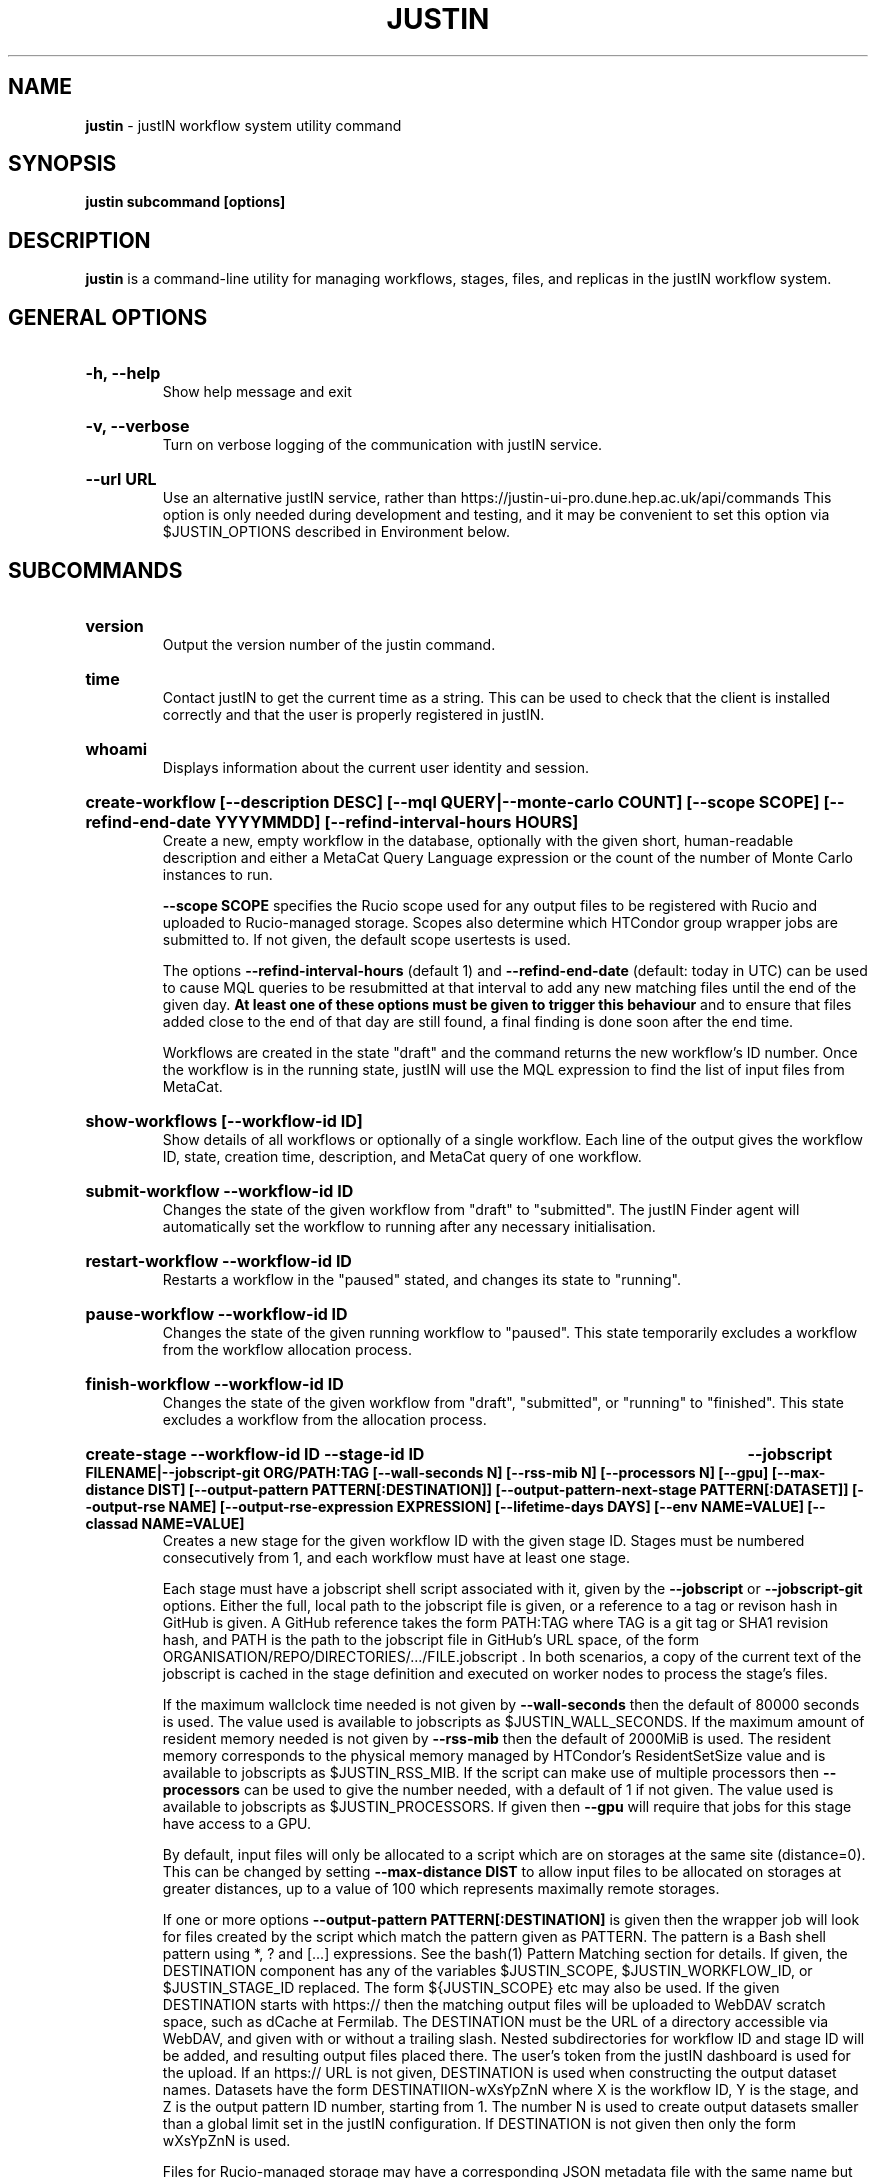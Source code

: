 .TH JUSTIN  "2024" "justin" "justIN Manual"
.SH NAME
.B justin
\- justIN workflow system utility command
.SH SYNOPSIS
.B justin subcommand [options]
.SH DESCRIPTION
.B justin
is a command-line utility for managing workflows, stages, files, and replicas
in the justIN workflow system.

.SH GENERAL OPTIONS

.HP 
.B "-h, --help"
.br
Show help message and exit

.HP 
.B "-v, --verbose"
.br
Turn on verbose logging of the communication with justIN service.

.HP 
.B "--url URL"
.br
Use an alternative justIN service, rather than 
https://justin-ui-pro.dune.hep.ac.uk/api/commands This 
option is only needed during development and testing, and it may be
convenient to set this option via $JUSTIN_OPTIONS described in Environment
below.

.SH SUBCOMMANDS

.HP
.B "version"
.br
Output the version number of the justin command.

.HP
.B "time"
.br
Contact justIN to get the current time as a string. This can be
used to check that the client is installed correctly and that the user is
properly registered in justIN.

.HP
.B "whoami"
.br
Displays information about the current user identity and session.

.HP
.B "create-workflow [--description DESC] [--mql QUERY|--monte-carlo COUNT] [--scope SCOPE] [--refind-end-date YYYYMMDD] [--refind-interval-hours HOURS]"
.br
Create a new, empty workflow in the database, optionally with the given
short, human-readable description and either a MetaCat Query Language 
expression or the count of the number of Monte Carlo instances to run. 

.B --scope SCOPE
specifies the Rucio scope used for any output files to be registered with 
Rucio and uploaded to Rucio-managed storage. Scopes also determine 
which HTCondor group wrapper jobs are submitted to. If not given, the 
default scope usertests is used.

The options
.B --refind-interval-hours
(default 1) and 
.B --refind-end-date
(default: today in UTC) can be used to cause MQL queries to be resubmitted at 
that interval to add any new matching files until the end of the given day.
.B At least one of these options must be given to trigger this behaviour 
and to ensure that files added close to the end of that day are still found, a 
final finding is done soon after the end time.

Workflows are created in the state "draft" and the command returns the new 
workflow's ID number.
Once the workflow is in the running state, justIN will use the 
MQL expression to find the list of input files from MetaCat. 
.HP
.B "show-workflows [--workflow-id ID]"
.br
Show details of all workflows or optionally of a single workflow. Each line
of the output gives the workflow ID, state, creation time, description, and 
MetaCat query of one workflow.

.HP
.B "submit-workflow --workflow-id ID"
.br
Changes the state of the given workflow from "draft" to "submitted". The
justIN Finder agent will automatically set the workflow to running after any
necessary initialisation.

.HP
.B "restart-workflow --workflow-id ID"
.br
Restarts a workflow in the "paused" stated, and changes its state to "running".

.HP
.B "pause-workflow --workflow-id ID"
.br
Changes the state of the given running workflow to "paused". This state 
temporarily excludes a workflow from the workflow allocation process.

.HP
.B "finish-workflow --workflow-id ID"
.br
Changes the state of the given workflow from "draft", "submitted", or 
"running" to "finished". This state excludes a workflow from the allocation 
process.

.HP
.B "create-stage --workflow-id ID --stage-id ID 
.B --jobscript FILENAME|--jobscript-git ORG/PATH:TAG
.B [--wall-seconds N] [--rss-mib N] [--processors N] [--gpu]
.B [--max-distance DIST] [--output-pattern PATTERN[:DESTINATION]]
.B [--output-pattern-next-stage PATTERN[:DATASET]] [--output-rse NAME] 
.B [--output-rse-expression EXPRESSION]
.B [--lifetime-days DAYS] [--env NAME=VALUE] [--classad NAME=VALUE]
.br
Creates a new stage for the given workflow ID with the given stage ID. Stages
must be numbered consecutively from 1, and each workflow must have at least
one stage. 

Each stage must have a jobscript shell script associated with it,
given by the
.B --jobscript
or
.B --jobscript-git
options. 
Either the full, local path to the jobscript file is given, 
or a reference to a tag or revison hash in GitHub is given. 
A GitHub reference takes the form PATH:TAG where TAG is a git tag or
SHA1 revision hash, and PATH is the path to the jobscript file in GitHub's
URL space, of the form ORGANISATION/REPO/DIRECTORIES/.../FILE.jobscript .
In both scenarios, a copy of the current text of the jobscript
is cached in the stage definition and executed on worker nodes to process 
the stage's files. 

If the maximum wallclock time needed is not given by 
.B --wall-seconds
then the default of 80000
seconds is used. The value used is available to jobscripts as
$JUSTIN_WALL_SECONDS.
If the maximum amount of resident memory needed is not given by 
.B --rss-mib
then the default of 2000MiB is used. The resident memory corresponds to the 
physical memory managed by HTCondor's ResidentSetSize value and is available
to jobscripts as $JUSTIN_RSS_MIB.
If the script can make use of multiple processors then 
.B --processors
can be used to give the number needed, with a default of 1 if not given. The
value used is available to jobscripts as $JUSTIN_PROCESSORS.
If given then
.B --gpu
will require that jobs for this stage have access to a GPU.

By default, input files will only be allocated to a script which are on 
storages at the same site (distance=0). This can be changed by setting
.B --max-distance DIST
to allow input files to be allocated on storages at greater distances, up to
a value of 100 which represents maximally remote storages.

If one or more options 
.B --output-pattern PATTERN[:DESTINATION]
is given then the wrapper job will look for files created by the script
which match the pattern given as PATTERN. The pattern is a Bash 
shell pattern using *, ? and
[...] expressions. See the bash(1) Pattern Matching section for details. 
If given, the DESTINATION component has any of the variables 
$JUSTIN_SCOPE, $JUSTIN_WORKFLOW_ID, or $JUSTIN_STAGE_ID replaced. The form
${JUSTIN_SCOPE} etc may also be used.
If the given DESTINATION starts with https:// then the matching output files
will be uploaded to WebDAV scratch space, such as dCache at Fermilab. The
DESTINATION must be the URL of a directory accessible via WebDAV, and given
with or without a trailing slash. Nested subdirectories for workflow ID and 
stage ID will be added, and resulting output files placed there. The user's
token from the justIN dashboard is used for the upload.
If an https:// URL is not given, DESTINATION is used when constructing 
the output dataset names. Datasets have the form DESTINATIION-wXsYpZnN
where X is the workflow ID, Y is the stage, and Z is
the output pattern ID number, starting from 1. The number N is used to
create output datasets smaller than a global limit set in the justIN 
configuration. 
If DESTINATION is not given then only the form wXsYpZnN is used. 

Files for Rucio-managed storage may have a corresponding
JSON metadata file with the same name but with ".json" appended, that will 
be recorded in the metadata for that file in MetaCat. If this is not given,
then basic workflow metadata will still be recorded. If output files have
parent-child relations, the parent output pattern must be given before the
child so that the parents are known to MetaCat before the children declare
them to be parents.

Alternatively
.B --output-pattern-next-stage PATTERN[:DESTINATION]
can be given in which case the output file will be uploaded to Rucio-managed
storage and will also be registered in the
justIN Database as an unprocessed input file for the next stage and
available for allocation to instances of that stage's script. 

.B --lifetime-days DAYS
sets the Rucio rule lifetime when creating Rucio datasets for output files.
If any Rucio datasets are used for outputs, then this is option is required.

If one or more options
.B --output-rse NAME
is given, then the RSE used for uploads of output files and log tgz files
will be chosen
from that list of RSEs, with preference given to RSEs which are closer in 
distance. If this option is not used, or none of the given RSEs are available,
then the default algorithm for choosing the closest available RSE is used.

If
.B --output-rse-expression EXPRESSION
is given, then it is used when creating rules for Rucio datasets for outputs,
but not for the per-RSE datasets used to keep a copy of the output file on 
the RSE it is first uploaded to.

.B --env NAME=VALUE
can be used one or more times to set environment variables when the stage's
jobscript is executed.

.B --classad NAME=VALUE
can be used one or more times to add ClassAds to the jobs submitted for
this stage.

.HP
.B "simple-workflow [--description DESC] [--mql QUERY|--monte-carlo COUNT] 
.B [--scope SCOPE] [--refind-end-date YYYYMMDD] 
.B [--refind-interval-hours HOURS] 
.B --jobscript FILENAME|--jobscript-git ORG/PATH:TAG
.B [--wall-seconds N]
.B [--rss-mib N] [--processors N] [--gpu] --max-distance DIST]
.B [--output-pattern PATTERN[:DESTINATION]] [--output-rse NAME] 
.B [--output-rse-expression EXPRESSION]
.B [--lifetime-days DAYS] [--env NAME=VALUE] [--classad NAME=VALUE] 
.br
Combines the 
.B create-workflow, create-stage
and
.B submit-workflow
subcommands into a single operation, for use with single-stage workflows. The
options are repeated from the first two subcommands and are described in their
respective sections above.

.HP
.B "show-stages --workflow-id ID [--stage-id ID]"
.br
Shows details of all stages of the given workflow or optionally of a single 
stage of that workflow. Each line
of the output gives the workflow ID, stage ID,, min processors,
max processors, max wallclock seconds, max RSS bytes, and the max distance
value.
.P
.B "show-jobscript --jobscript-git ORG/PATH:TAG"
.br
.B "show-jobscript --workflow-id ID --stage-id ID"
.RS
Show the given jobscript, either by GitHub reference or by workflow and
stage.
.RE
.HP
.B "show-stage-outputs --workflow-id ID --stage-id ID"
.br
Shows the datasets to be assigned and the patterns used to find output files 
of the given stage within the 
given workflow. Each line of the response consists of "(next)" or "(  )" 
depending on whether the files are passed to the next stage within the
workflow, and then the scope, files pattern, and destination.

.HP
.B "fail-files --workflow-id ID [--stage-id ID]"
.br
Set all the files of the given workflow, and optionally stage, to the failed
state when they are already in the finding, unallocated, allocated, or
outputting state. Files in the processed, failed, or notfound states are
unchanged. This allows workflows with a handful of pathological files to
be terminated, as the Finder agent will see all the files are now in terminal
states and mark the workflow as finished.
.P
.B "show-files --workflow-id ID [--stage-id ID] [--file-did DID]"
.br
.B "show-files --mql QUERY"
.RS
Show files either cached in the justIN Database 
and filtered by workflow ID and optionally by stage ID and/or file DID; or
up to 100 found by a query to MetaCat using the given MQL query.
.RE
.P
.B "show-replicas --workflow-id ID [--stage-id ID] [--file-did DID]"
.br
.B "show-replicas --mql QUERY
.RS
Show replicas either cached in the justIN Database
and filtered by workflow ID and optionally by stage ID and/or file DID; or
up to 100 found by a query to MetaCat using the given MQL query and looked 
up using Rucio. 
.RE
.HP
.B "show-jobs --jobsub-id ID | --workflow-id ID [--stage-id ID] [--state STATE]"
.br
Show jobs identified by Jobsub ID or Workflow ID (and optionally Stage ID). Job 
state can also be given to further filter the jobs listed. For each job,
the Jobsub ID, Workflow ID, Stage ID, State, and creation time are shown.
.RE
.HP
.B "fetch-logs --jobsub-id ID [--unpack]"
.br
Download and optionally unpack the logs.tgz file for a given job. The
file is placed in the current directory and if the 
.B --unpack 
option is given, it will be unpacked into a directory named for the job.
This subcommand uses justIN authentication and does not require that you
have an X.509 proxy or use the Rucio client. However, it is not as efficient
as the standalone 
.B justin-fetch-logs
command.

.SH JOBSCRIPTS

The user jobscripts supplied when creating a stage are shell scripts
which the wrapper jobs execute on the worker nodes matched to that stage.

When specifying a jobscript to the justin command, 
either the full, local path to the jobscript file is given, 
or a reference to a tag or revison hash in GitHub is given. 
(Other git repository services may be added in the future.)

A GitHub reference takes the form PATH:TAG where TAG is a git tag or
SHA1 revision hash, and PATH is the path to the jobscript file in GitHub's
URL space, of the form 
ORGANISATION/REPO/DIRECTORIES/.../FILE.jobscript .
In both scenarios, a copy of the current text of the jobscript
is cached in the stage definition and executed on worker nodes to process 
the stage's files. 

Jobscripts are run in an empty workspace directory.
Several environment variables are made available to the
scripts, all prefixed with JUSTIN_, including $JUSTIN_WORKFLOW_ID, 
$JUSTIN_STAGE_ID and
$JUSTIN_SECRET which allows the jobscript to authenticate to justIN's
allocator service. $JUSTIN_PATH is used to reference files and scripts 
provided by justIN. 

To get the details of an input file to work on, the command 
$JUSTIN_PATH/justin-get-file is executed by the jobscript.
This produces a single line of output with the Rucio DID of the chosen file,
its PFN on the optimal RSE, and the name of that RSE, all separated by
spaces. This code fragment shows how the DID, PFN and RSE can be put into
shell variables:

  did_pfn_rse=`$JUSTIN_PATH/justin-get-file`
  did=`echo $did_pfn_rse | cut -f1 -d' '`
  pfn=`echo $did_pfn_rse | cut -f2 -d' '`
  rse=`echo $did_pfn_rse | cut -f3 -d' '`

If no file is available to be processed, then justin-get-file returns a
non-zero exit code and produces no output to stdout, which should 
also be checked for. justin-get-file logs errors to stderr.

justin-get-file can be called multiple times to process more than one file in
the same jobscript. This can be done all at the start or repeatedly
during the lifetime of the job. justin-get-file is itself a simple wrapper 
around the curl command and it would also be possible to access the justIN 
allocator service's REST API directly from an application.

justin-get-file has a single option which may also be given: 
.B --seconds-needed NNNN
where NNNN is the maximum number of wallclock seconds which will be needed by 
the jobscript to process another file and finish. If there is not enough
time left based on the 
.B --wall-seconds
option used when defining the stage, then justin-get-file will in that case
return an empty result and a non-zero exit code, just as if no more files 
were available for processing. This can easily be used to create jobscripts 
which process a series of input files without running out of time on the last 
one.

Each file returned by justin-get-file is marked as allocated and will not be 
processed by any other jobs. When the jobscript finishes, it 
.B must
leave files with lists of the processed files in its
workspace directory. These lists are sent to the justIN allocator service by
the wrapper job, which either marks input files as being successfully 
processed or resets their state to unallocated, ready for matching by another
job. 

Files can be referred to either by DID or PFN, one
per line, in the appropriate list file:  
  justin-processed-dids.txt
  justin-processed-pfns.txt

It is not necessary to create list files which would otherwise be empty. You 
can use a mix of DIDs and PFNs, as long as each appears in the correct list
file. Any files not represented in either file will be treated as unprocessed
and made available for other jobs to process.

Output files which are to be uploaded with Rucio by the wrapper job must be 
created in the jobscript's workspace directory and have filenames matching
the patterns given by
.B --output-pattern
or
.B --output-pattern-next-stage
when the stage was created. The suffixed .json is appended to find the
corresponding metadata files for MetaCat.

.SH WORKFLOW PROCESSING

Once a workflow enters the running state, it is processed by justIN's
Finder agent to find its input files. The finder uses the workflows's MQL 
expression to create a list of input files for the first stage. Work is only
assigned to jobs when a matching file is found and so these lists of files 
are essential.

In most cases, the MQL query is a MetaCat Query Language expression, which the
Finder sends to the MetaCat service to get a list of matching file DIDs.
However, if the query is of the form "rucio-dataset SCOPE:NAME" then the
query is sent directly to Rucio to get the list of file DIDs contained in
the given Rucio dataset. Finally if the 
.B --monte-carlo COUNT
option is used when creating the workflow, then an MQL of the form
"monte-carlo COUNT" is stored. This causes the Finder itself to create a
series of COUNT placeholder files which can be used to keep track of Monte
Carlo processing without a distinct input file for each of the COUNT jobs.
Each of these placeholder files has a DID of the form 
monte-carlo-WORKFLOW_ID-NUMBER where
NUMBER is in the range 1 to COUNT, and WORKFLOW_ID is the assigned workflow ID
number. 

.SH AUTHENTICATION AND AUTHORIZATION

When first used on a given computer, the justin command contacts the central
justIN services and obtains a session ID and secret which are placed
in a temporary file. You will then be invited to visit a web page on the
justIN dashboard which has instructions on how to authorize that session,
using CILogon and your identity provider. Once authorized, you can use the
justin command on that computer for 7 days, and then you will be invited 
to re-authorize it. You can have multiple computers at multiple sites
authorized at the same time. 

.SH ENVIRONMENT

If set, the value of the environment variable 
.B JUSTIN_OPTIONS
is prepended to the list of options after the justin subcommand.

.SH FILES

A session file 
.B /var/tmp/justin.session.USERID
is created by justin, where 
.B USERID
is the numeric Unix user id, given by 
.B id -u

.SH AUTHOR
Andrew McNab <Andrew.McNab@cern.ch>

.SH "SEE ALSO"
bash(1)
